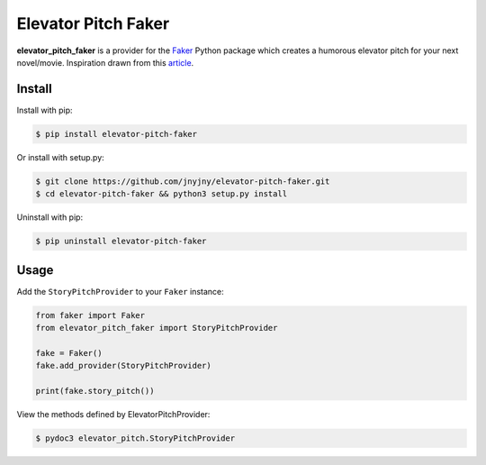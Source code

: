 Elevator Pitch Faker
====================

|pypi| |license| |python|

**elevator_pitch_faker** is a provider for the `Faker`_ Python package
which creates a humorous elevator pitch for your next novel/movie. Inspiration drawn from this `article`_.

Install
-------

Install with pip:

.. code:: bash
	  
 $ pip install elevator-pitch-faker


Or install with setup.py:

.. code:: bash
	  
 $ git clone https://github.com/jnyjny/elevator-pitch-faker.git
 $ cd elevator-pitch-faker && python3 setup.py install

Uninstall with pip:

.. code:: bash

	  $ pip uninstall elevator-pitch-faker

Usage
-----

Add the ``StoryPitchProvider`` to your ``Faker`` instance:

.. code:: python

	  from faker import Faker
	  from elevator_pitch_faker import StoryPitchProvider
	  
	  fake = Faker()
	  fake.add_provider(StoryPitchProvider)
	  
          print(fake.story_pitch())


View the methods defined by ElevatorPitchProvider:

.. code:: bash
	  
  $ pydoc3 elevator_pitch.StoryPitchProvider


.. |pypi| image:: https://img.shields.io/pypi/v/elevator-pitch-faker.svg?style=flat-square&label=version
    :target: https://pypi.org/pypi/elevator-pitch-faker
    :alt: Latest version released on PyPi

.. |python| image:: https://img.shields.io/pypi/pyversions/elevator-pitch-faker.svg?style=flat-square
   :target: https://pypi.org/project/elevator-pitch-faker/
   :alt: Python Versions	  

.. |license| image:: https://img.shields.io/badge/license-apache-blue.svg?style=flat-square
    :target: https://github.com/jnyjny/elevator-pitch-faker/blob/master/LICENSE
    :alt: Apache license version 2.0  

.. _Faker: https://github.com/joke2k/faker

.. _Elevator Pitch: https://github.com/jnyjny/elevator-pitch-faker

.. _article: https://electricliterature.com/how-to-write-elevator-pitch-novel-publicity-infographic-a8ec74ecf7ce
    


